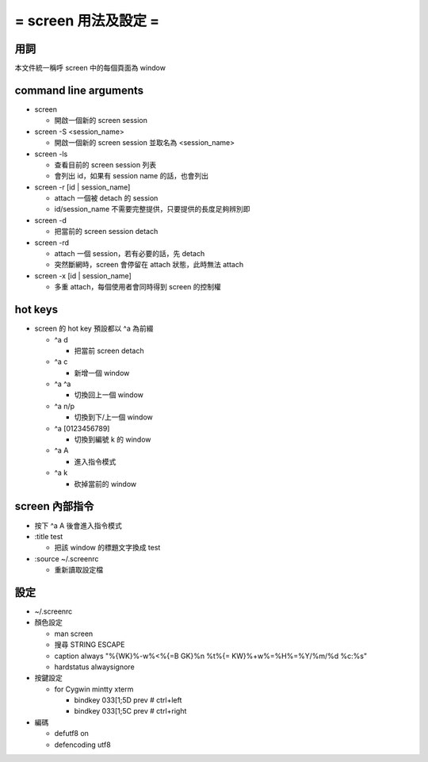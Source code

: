 =====================
= screen 用法及設定 =
=====================

用詞
====
本文件統一稱呼 screen 中的每個頁面為 window

command line arguments
======================

-   screen

    -   開啟一個新的 screen session

-   screen -S <session_name>

    -   開啟一個新的 screen session 並取名為 <session_name>

-   screen -ls

    -   查看目前的 screen session 列表

    -   會列出 id，如果有 session name 的話，也會列出

-   screen -r [id | session_name]

    -   attach 一個被 detach 的 session

    -   id/session_name 不需要完整提供，只要提供的長度足夠辨別即

-   screen -d

    -   把當前的 screen session detach

-   screen -rd

    -   attach 一個 session，若有必要的話，先 detach

    -   突然斷網時，screen 會停留在 attach 狀態，此時無法 attach

-   screen -x [id | session_name]

    -   多重 attach，每個使用者會同時得到 screen 的控制權

hot keys
========

-   screen 的 hot key 預設都以 ^a 為前綴

    -   ^a d

        -   把當前 screen detach

    -   ^a c

        -   新增一個 window

    -   ^a ^a

        -   切換回上一個 window

    -   ^a n/p

        -   切換到下/上一個 window

    -   ^a [0123456789]

        -   切換到編號 k 的 window

    -   ^a A

        -   進入指令模式

    -   ^a k

        -   砍掉當前的 window

screen 內部指令
===============

-   按下 ^a A 後會進入指令模式

-   :title test

    -   把該 window 的標題文字換成 test

-   :source ~/.screenrc

    -   重新讀取設定檔

設定
====

-   ~/.screenrc

-   顏色設定

    -   man screen

    -   搜尋 STRING ESCAPE

    -   caption always "%{WK}%-w%<%{=B GK}%n %t%{= KW}%+w%=%H%=%Y/%m/%d %c:%s"
    -   hardstatus alwaysignore

-   按鍵設定

    -   for Cygwin mintty xterm

        -   bindkey \033[1;5D prev # ctrl+left

        -   bindkey \033[1;5C prev # ctrl+right

-   編碼

    -   defutf8 on

    -   defencoding utf8
